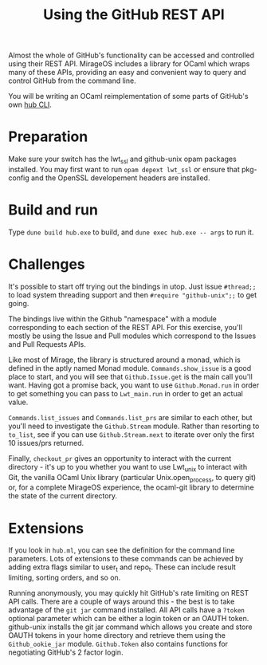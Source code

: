 #+TITLE: Using the GitHub REST API

Almost the whole of GitHub's functionality can be accessed and controlled using
their REST API. MirageOS includes a library for OCaml which wraps many of these
APIs, providing an easy and convenient way to query and control GitHub from the
command line.

You will be writing an OCaml reimplementation of some parts of GitHub's own
[[https://github.com/github/hub][hub CLI]].

* Preparation
  Make sure your switch has the lwt_ssl and github-unix opam packages installed.
  You may first want to run =opam depext lwt_ssl= or ensure that pkg-config and
  the OpenSSL developement headers are installed.

* Build and run
  Type =dune build hub.exe= to build, and =dune exec hub.exe -- args= to run it.

* Challenges
  It's possible to start off trying out the bindings in utop. Just issue
  =#thread;;= to load system threading support and then =#require "github-unix";;=
  to get going.

  The bindings live within the Github "namespace" with a module corresponding to
  each section of the REST API. For this exercise, you'll mostly be using the
  Issue and Pull modules which correspond to the Issues and Pull Requests APIs.

  Like most of Mirage, the library is structured around a monad, which is defined
  in the aptly named Monad module. =Commands.show_issue= is a good place to start,
  and you will see that =Github.Issue.get= is the main call you'll want. Having
  got a promise back, you want to use =Github.Monad.run= in order to get something
  you can pass to =Lwt_main.run= in order to get an actual value.

  =Commands.list_issues= and =Commands.list_prs= are similar to each other, but
  you'll need to investigate the =Github.Stream= module. Rather than resorting to
  =to_list=, see if you can use =Github.Stream.next= to iterate over only the first
  10 issues/prs returned.

  Finally, =checkout_pr= gives an opportunity to interact with the current
  directory - it's up to you whether you want to use Lwt_unix to interact with Git,
  the vanilla OCaml Unix library (particular Unix.open_process, to query git) or,
  for a complete MirageOS experience, the ocaml-git library to determine the state
  of the current directory.

* Extensions
  If you look in =hub.ml=, you can see the definition for the command line parameters.
  Lots of extensions to these commands can be achieved by adding extra flags similar
  to user_t and repo_t. These can include result limiting, sorting orders, and so on.

  Running anonymously, you may quickly hit GitHub's rate limiting on REST API calls.
  There are a couple of ways around this - the best is to take advantage of the
  =git jar= command installed. All API calls have a =?token= optional parameter which
  can be either a login token or an OAUTH token. github-unix installs the git jar command
  which allows you create and store OAUTH tokens in your home directory and retrieve
  them using the =Github_ookie_jar= module. =Github.Token= also contains functions for
  negotiating GitHub's 2 factor login.
